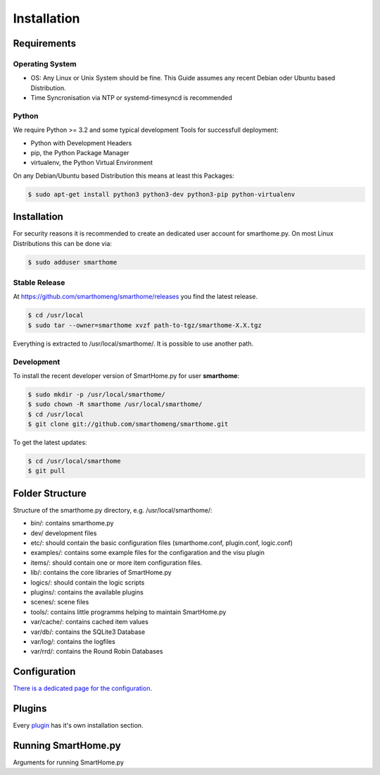 Installation
============

Requirements
------------

Operating System
~~~~~~~~~~~~~~~~

-  OS: Any Linux or Unix System should be fine. This Guide assumes
   any recent Debian oder Ubuntu based Distribution.
-  Time Syncronisation via NTP or systemd-timesyncd is recommended

Python
~~~~~~

We require Python >= 3.2 and some typical development Tools
for successfull deployment:

- Python with Development Headers
- pip, the Python Package Manager
- virtualenv, the Python Virtual Environment

On any Debian/Ubuntu based Distribution this means at least this Packages:

.. code-block:: bash

   $ sudo apt-get install python3 python3-dev python3-pip python-virtualenv


Installation
------------

For security reasons it is recommended to create an dedicated user account for smarthome.py. On
most Linux Distributions this can be done via:

.. code-block:: bash

   $ sudo adduser smarthome

Stable Release
~~~~~~~~~~~~~~

At
`https://github.com/smarthomeng/smarthome/releases <https://github.com/smarthomeng/smarthome/releases>`_
you find the latest release.

.. code-block:: bash

   $ cd /usr/local
   $ sudo tar --owner=smarthome xvzf path-to-tgz/smarthome-X.X.tgz

Everything is extracted to /usr/local/smarthome/. It is possible to use
another path.

Development
~~~~~~~~~~~

To install the recent developer version of SmartHome.py for user **smarthome**:

.. code-block:: bash

   $ sudo mkdir -p /usr/local/smarthome/
   $ sudo chown -R smarthome /usr/local/smarthome/
   $ cd /usr/local
   $ git clone git://github.com/smarthomeng/smarthome.git

To get the latest updates:

.. code-block:: bash

   $ cd /usr/local/smarthome
   $ git pull

Folder Structure
----------------

Structure of the smarthome.py directory, e.g. /usr/local/smarthome/:

-  bin/: contains smarthome.py
-  dev/ development files
-  etc/: should contain the basic configuration files (smarthome.conf,
   plugin.conf, logic.conf)
-  examples/: contains some example files for the configaration and the
   visu plugin
-  items/: should contain one or more item configuration files.
-  lib/: contains the core libraries of SmartHome.py
-  logics/: should contain the logic scripts
-  plugins/: contains the available plugins
-  scenes/: scene files
-  tools/: contains little programms helping to maintain SmartHome.py
-  var/cache/: contains cached item values
-  var/db/: contains the SQLite3 Database
-  var/log/: contains the logfiles
-  var/rrd/: contains the Round Robin Databases

Configuration
-------------

`There is a dedicated page for the configuration. <config.html>`_

Plugins
-------

Every `plugin <plugin.html>`_ has it's own installation section.


Running SmartHome.py
--------------------

Arguments for running SmartHome.py

.. raw:: html

   <pre>
   <code>
   $ /usr/local/smarthome/bin/smarthome.py -h
   --help show this help message and exit 
   -v, --verbose verbose (debug output) logging to the logfile
   -d, --debug stay in the foreground with verbose output
   -i, --interactive open an interactive shell with tab completion and with verbose logging to the logfile
   -l, --logics reload all logics
   -s, --stop stop SmartHome.py
   -q, --quiet reduce logging to the logfile
   -V, --version show SmartHome.py version
   --start start SmartHome.py and detach from console (default)
   </code>
   </pre>

